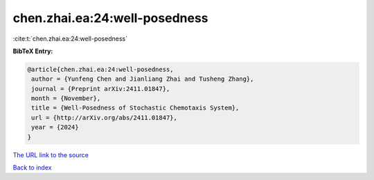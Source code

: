chen.zhai.ea:24:well-posedness
==============================

:cite:t:`chen.zhai.ea:24:well-posedness`

**BibTeX Entry:**

.. code-block:: bibtex

   @article{chen.zhai.ea:24:well-posedness,
    author = {Yunfeng Chen and Jianliang Zhai and Tusheng Zhang},
    journal = {Preprint arXiv:2411.01847},
    month = {November},
    title = {Well-Posedness of Stochastic Chemotaxis System},
    url = {http://arXiv.org/abs/2411.01847},
    year = {2024}
   }

`The URL link to the source <http://arXiv.org/abs/2411.01847>`__


`Back to index <../By-Cite-Keys.html>`__
